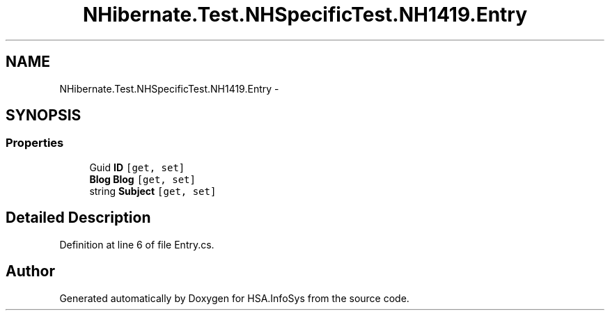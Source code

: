 .TH "NHibernate.Test.NHSpecificTest.NH1419.Entry" 3 "Fri Jul 5 2013" "Version 1.0" "HSA.InfoSys" \" -*- nroff -*-
.ad l
.nh
.SH NAME
NHibernate.Test.NHSpecificTest.NH1419.Entry \- 
.SH SYNOPSIS
.br
.PP
.SS "Properties"

.in +1c
.ti -1c
.RI "Guid \fBID\fP\fC [get, set]\fP"
.br
.ti -1c
.RI "\fBBlog\fP \fBBlog\fP\fC [get, set]\fP"
.br
.ti -1c
.RI "string \fBSubject\fP\fC [get, set]\fP"
.br
.in -1c
.SH "Detailed Description"
.PP 
Definition at line 6 of file Entry\&.cs\&.

.SH "Author"
.PP 
Generated automatically by Doxygen for HSA\&.InfoSys from the source code\&.
